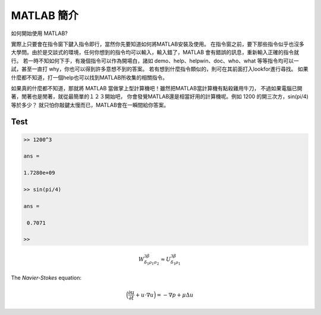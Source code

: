 ===========
MATLAB 簡介
===========

如何開始使用 MATLAB? 

實際上只要會在指令窗下鍵入指令即行，當然你先要知道如何將MATLAB安裝及使用。
在指令窗之前，要下那些指令似乎也沒多大學問。由於是交談式的環境，任何你想到的指令均可以輸入，輸入錯了，MATLAB 會有錯誤的訊息，重新輸入正確的指令就行。
若一時不知如何下手，有幾個指令可以作為開場白，諸如 demo、help、helpwin、doc、who、what 等等指令均可以一試，甚至一直打 why，你也可以得到許多意想不到的答案。
若有想到什麼指令類似的，則可在其前面打入lookfor進行尋找。
如果什麼都不知道，打一個help也可以找到MATLAB所收集的相關指令。

.. image:: _static/matlab.png
   :scale: 30%

如果真的什麼都不知道，那就將 MATLAB 當做掌上型計算機吧！雖然把MATLAB當計算機有點殺雞用牛刀，
不過如果電腦已開著，閒著也是閒著，就從最簡單的１２３開始吧，
你會發覺MATLAB還是相當好用的計算機呢。例如 1200 的開三次方，sin(pi/4) 等於多少？
就只怕你敲鍵太慢而已，MATLAB會在一瞬間給你答案。

Test
====

.. code-block:: matlab

   >> 1200^3

   ans =

   1.7280e+09

   >> sin(pi/4)

   ans =

    0.7071

   >>

.. math::

  W^{3\beta}_{\delta_1 \rho_1 \sigma_2} \approx U^{3\beta}_{\delta_1 \rho_1}

The `Navier-Stokes` equation:

.. math::

   \Big(\frac{\partial u}{\partial t} + u\cdot\nabla u\Big) = - \nabla p + \mu\Delta u



